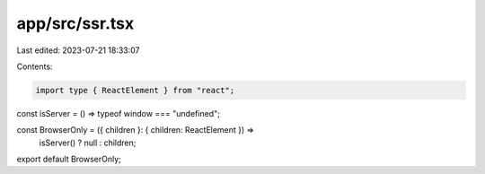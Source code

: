 app/src/ssr.tsx
===============

Last edited: 2023-07-21 18:33:07

Contents:

.. code-block:: tsx

    import type { ReactElement } from "react";

const isServer = () => typeof window === "undefined";

const BrowserOnly = ({ children }: { children: ReactElement }) =>
  isServer() ? null : children;

export default BrowserOnly;



